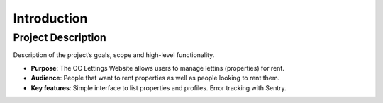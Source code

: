 Introduction
============

Project Description
-------------------

Description of the project’s goals, scope and high-level functionality.

- **Purpose**: The OC Lettings Website allows users to manage lettins (properties) for rent.
- **Audience**: People that want to rent properties as well as people looking to rent them.
- **Key features**: Simple interface to list properties and profiles. Error tracking with Sentry.

